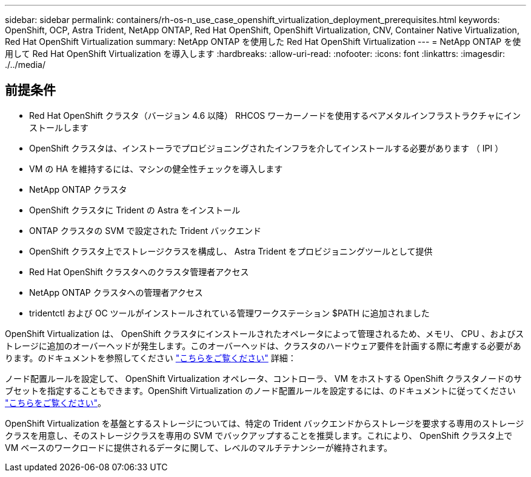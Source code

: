 ---
sidebar: sidebar 
permalink: containers/rh-os-n_use_case_openshift_virtualization_deployment_prerequisites.html 
keywords: OpenShift, OCP, Astra Trident, NetApp ONTAP, Red Hat OpenShift, OpenShift Virtualization, CNV, Container Native Virtualization, Red Hat OpenShift Virtualization 
summary: NetApp ONTAP を使用した Red Hat OpenShift Virtualization 
---
= NetApp ONTAP を使用して Red Hat OpenShift Virtualization を導入します
:hardbreaks:
:allow-uri-read: 
:nofooter: 
:icons: font
:linkattrs: 
:imagesdir: ./../media/




== 前提条件

* Red Hat OpenShift クラスタ（バージョン 4.6 以降） RHCOS ワーカーノードを使用するベアメタルインフラストラクチャにインストールします
* OpenShift クラスタは、インストーラでプロビジョニングされたインフラを介してインストールする必要があります （ IPI ）
* VM の HA を維持するには、マシンの健全性チェックを導入します
* NetApp ONTAP クラスタ
* OpenShift クラスタに Trident の Astra をインストール
* ONTAP クラスタの SVM で設定された Trident バックエンド
* OpenShift クラスタ上でストレージクラスを構成し、 Astra Trident をプロビジョニングツールとして提供
* Red Hat OpenShift クラスタへのクラスタ管理者アクセス
* NetApp ONTAP クラスタへの管理者アクセス
* tridentctl および OC ツールがインストールされている管理ワークステーション $PATH に追加されました


OpenShift Virtualization は、 OpenShift クラスタにインストールされたオペレータによって管理されるため、メモリ、 CPU 、およびストレージに追加のオーバーヘッドが発生します。このオーバーヘッドは、クラスタのハードウェア要件を計画する際に考慮する必要があります。のドキュメントを参照してください https://docs.openshift.com/container-platform/4.7/virt/install/preparing-cluster-for-virt.html#virt-cluster-resource-requirements_preparing-cluster-for-virt["こちらをご覧ください"] 詳細：

ノード配置ルールを設定して、 OpenShift Virtualization オペレータ、コントローラ、 VM をホストする OpenShift クラスタノードのサブセットを指定することもできます。OpenShift Virtualization のノード配置ルールを設定するには、のドキュメントに従ってください https://docs.openshift.com/container-platform/4.7/virt/install/virt-specifying-nodes-for-virtualization-components.html["こちらをご覧ください"]。

OpenShift Virtualization を基盤とするストレージについては、特定の Trident バックエンドからストレージを要求する専用のストレージクラスを用意し、そのストレージクラスを専用の SVM でバックアップすることを推奨します。これにより、 OpenShift クラスタ上で VM ベースのワークロードに提供されるデータに関して、レベルのマルチテナンシーが維持されます。
